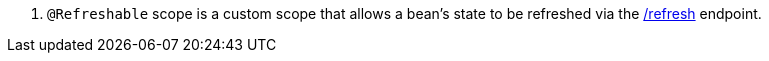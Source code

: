 <.> `@Refreshable` scope is a custom scope that allows a bean's state to be refreshed via the https://docs.micronaut.io/latest/guide/#refreshEndpoint[/refresh] endpoint.
